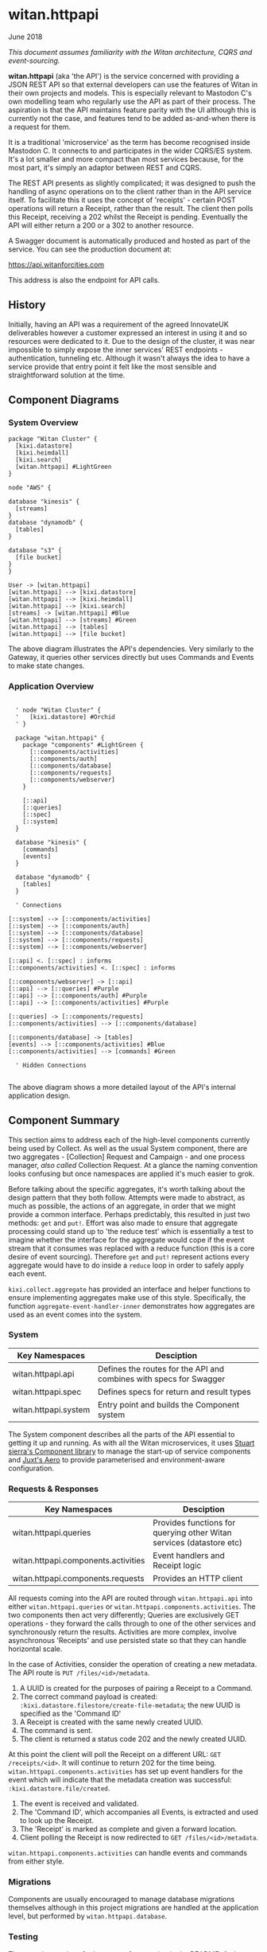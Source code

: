 * witan.httpapi

**** June 2018

/This document assumes familiarity with the Witan architecture, CQRS and event-sourcing./

*witan.httpapi* (aka 'the API') is the service concerned with providing a JSON REST API so that external developers can use the features of Witan in their
own projects and models. This is especially relevant to Mastodon C's own modelling team who regularly use the API as part of their process. The aspiration
is that the API maintains feature parity with the UI although this is currently not the case, and features tend to be added as-and-when there is a request
for them.

It is a traditional 'microservice' as the term has become recognised inside Mastodon C. It connects to and participates in the wider CQRS/ES system. It's
a lot smaller and more compact than most services because, for the most part, it's simply an adaptor between REST and CQRS.

The REST API presents as slightly complicated; it was designed to push the handling of async operations on to the client rather than in the API service
itself. To facilitate this it uses the concept of 'receipts' - certain POST operations will return a Receipt, rather than the result. The client then polls
this Receipt, receiving a 202 whilst the Receipt is pending. Eventually the API will either return a 200 or a 302 to another resource.

A Swagger document is automatically produced and hosted as part of the service. You can see the production document at:

https://api.witanforcities.com

This address is also the endpoint for API calls.

** History

Initially, having an API was a requirement of the agreed InnovateUK deliverables however a customer expressed an interest in using it and so resources
were dedicated to it. Due to the design of the cluster, it was near impossible to simply expose the inner services' REST endpoints - authentication,
tunneling etc. Although it wasn't always the idea to have a service provide that entry point it felt like the most sensible and straightforward solution
at the time.

** Component Diagrams

*** System Overview

#+BEGIN_SRC plantuml :file docs/components.png :results silent
package "Witan Cluster" {
  [kixi.datastore]
  [kixi.heimdall]
  [kixi.search]
  [witan.httpapi] #LightGreen
}

node "AWS" {

database "kinesis" {
  [streams]
}
database "dynamodb" {
  [tables]
}

database "s3" {
  [file bucket]
}
}

User -> [witan.httpapi]
[witan.httpapi] --> [kixi.datastore]
[witan.httpapi] --> [kixi.heimdall]
[witan.httpapi] --> [kixi.search]
[streams] -> [witan.httpapi] #Blue
[witan.httpapi] --> [streams] #Green
[witan.httpapi] --> [tables]
[witan.httpapi] --> [file bucket]
#+END_SRC

[[file:docs/components.png]]

The above diagram illustrates the API's dependencies. Very similarly to the Gateway, it queries other services directly but uses Commands and Events to
make state changes.

*** Application Overview

#+BEGIN_SRC plantuml :file docs/application.png :results silent

  ' node "Witan Cluster" {
  '   [kixi.datastore] #Orchid
  ' }

  package "witan.httpapi" {
    package "components" #LightGreen {
      [::components/activities]
      [::components/auth]
      [::components/database]
      [::components/requests]
      [::components/webserver]
    }

    [::api]
    [::queries]
    [::spec]
    [::system]
  }

  database "kinesis" {
    [commands]
    [events]
  }

  database "dynamodb" {
    [tables]
  }

  ' Connections

[::system] --> [::components/activities]
[::system] --> [::components/auth]
[::system] --> [::components/database]
[::system] --> [::components/requests]
[::system] --> [::components/webserver]

[::api] <. [::spec] : informs
[::components/activities] <. [::spec] : informs

[::components/webserver] -> [::api]
[::api] --> [::queries] #Purple
[::api] --> [::components/auth] #Purple
[::api] --> [::components/activities] #Purple

[::queries] -> [::components/requests]
[::components/activities] --> [::components/database]

[::components/database] -> [tables]
[events] --> [::components/activities] #Blue
[::components/activities] --> [commands] #Green

  ' Hidden Connections

#+END_SRC

[[file:docs/application.png]]

The above diagram shows a more detailed layout of the API's internal application design.

** Component Summary

This section aims to address each of the high-level components currently being used by Collect. As well as the usual System component, there are two
aggregates - [Collection] Request and Campaign - and one process manager, /also called/ Collection Request. At a glance the naming convention looks confusing but once
namespaces are applied it's much easier to grok.

Before talking about the specific aggregates, it's worth talking about the design pattern that they both follow. Attempts were made to abstract, as much
as possible, the actions of an aggregate, in order that we might provide a common interface. Perhaps predictably, this resulted in just two methods: ~get~ and
~put!~. Effort was also made to ensure that aggregate processing could stand up to 'the reduce test' which is essentially a test to imagine whether the
interface for the aggregate would cope if the event stream that it consumes was replaced with a reduce function (this is a core desire of event sourcing).
Therefore ~get~ and ~put!~ represent actions every aggregate would have to do inside a ~reduce~ loop in order to safely apply each event.

~kixi.collect.aggregate~ has provided an interface and helper functions to ensure implementing aggregates make use of this style. Specifically, the
function ~aggregate-event-handler-inner~ demonstrates how aggregates are used as an event comes into the system.

*** System

| Key Namespaces        | Desciption                                                         |
|-----------------------+--------------------------------------------------------------------|
| witan.httpapi.api     | Defines the routes for the API and combines with specs for Swagger |
| witan.httpapi.spec    | Defines specs for return and result types                          |
| witan.httpapi.system  | Entry point and builds the Component system                        |

The System component describes all the parts of the API essential to getting it up and running.
As with all the Witan microservices, it uses [[https://github.com/stuartsierra/component][Stuart sierra's Component library]] to manage the start-up of service components and [[https://github.com/juxt/aero][Juxt's Aero]] to provide
parameterised and environment-aware configuration.

*** Requests & Responses

| Key Namespaces                      | Desciption                                                           |
|-------------------------------------+----------------------------------------------------------------------|
| witan.httpapi.queries               | Provides functions for querying other Witan services (datastore etc) |
| witan.httpapi.components.activities | Event handlers and Receipt logic                                     |
| witan.httpapi.components.requests   | Provides an HTTP client                                              |

All requests coming into the API are routed through ~witan.httpapi.api~ into either ~witan.httpapi.queries~ or ~witan.httpapi.components.activities~. The
two components then act very differently; Queries are exclusively GET operations - they forward the calls through to one of the other services and
synchronously return the results. Activities are more complex, involve asynchronous 'Receipts' and use persisted state so that they can handle horizontal
scale.

In the case of Activities, consider the operation of creating a new metadata. The API route is ~PUT /files/<id>/metadata~.
  1. A UUID is created for the purposes of pairing a Receipt to a Command.
  2. The correct command payload is created: ~:kixi.datastore.filestore/create-file-metadata~; the new UUID is specified as the 'Command ID'
  3. A Receipt is created with the same newly created UUID.
  4. The command is sent.
  5. The client is returned a status code 202 and the newly created UUID.

At this point the client will poll the Receipt on a different URL: ~GET /receipts/<id>~. It will continue to return 202 for the time being.
~witan.httpapi.components.activities~ has set up event handlers for the event which will indicate that the metadata creation was successful:
~:kixi.datastore.file/created~.
  1. The event is received and validated.
  2. The 'Command ID', which accompanies all Events, is extracted and used to look up the Receipt.
  3. The 'Receipt' is marked as complete and given a forward location.
  4. Client polling the Receipt is now redirected to ~GET /files/<id>/metadata~.

~witan.httpapi.components.activities~ can handle events and commands from either style.

*** Migrations

Components are usually encouraged to manage database migrations themselves although in this project migrations are handled at the application level, but
performed by ~witan.httpapi.database~.

*** Testing

There are instructions for how to perform testing in the README. Auth details are provided by staging Heimdall and so *the tests will only pass when there
is a working staging environment from which to log in*.

Beside that dependency ~witan.httpapi~ has an even balance of unit and integration tests although they aren't organised well; unit tests are littered about
whereas the bulk of the integration tests are in ~witan.httpapi.api-test~.

*** Honourable Mentions

**** kixi.spec

This project was the ground-breaker for ~kixi.spec~ and a lot of work was done to maintain the specs so that they operated both inside and on the edge of the
application suite. ~kixi.spec~ is almost entirely just a library of specs from across the suite, but it's a good idea to be familiar with it - new projects
should definitely aspire to use it and contribute to it. Old projects should aim to migrate at some point.

**** aleph

It looks as though we're using our own fork of Zach Tellman's ~aleph~. It's unclear why this is. *Look at upgrading this*.

**** buddy

We're also using our own fork of ~buddy~ to work around an out of date dependency. This has since been fixed and we should no longer be using our own fork.
*This should be upgraded*.

**** joplin

~kixi.collect~ still uses a Mastodon C branch of ~joplin~ because, as far as I can tell, although a pull request was merged, a new version hasn't yet
been released: https://github.com/juxt/joplin/pull/99.

** Future

*** Adding new features

It's very likely that new features will need to be added to ~witan.httpapi~ at some point, as it will need to catch up to the UI. Adding features is
relatively straightforward now because the Receipt handling is all in place and there are a multitude of examples you can use.

In these pull requests, functionality for Datapacks was added:

https://github.com/MastodonC/witan.httpapi/pull/36/files?w=1
https://github.com/MastodonC/witan.httpapi/pull/37/files?w=1
https://github.com/MastodonC/witan.httpapi/pull/38/files?w=1

- Identify the routes that need adding.
- If a query, add the appropriate query function.
- If commands and events, add handlers for the appropriate event, add relevant specs - send command, wait for response, complete the receipt.
- *Always add tests*

*** Long-term plan

To my knowledge, the long-term plan for the API is to continue adding features so that it catches up with UI. With other features on the horizon, such as
Collect+Share and Schema checking, there's unlikely to be a shortage of things to do. Care should be taken when adding these features at the UI level so as
to avoid encoding any business logic. The API should remain free of business logic.
